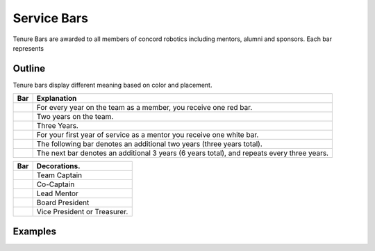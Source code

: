 Service Bars
############

Tenure Bars are awarded to all members of concord robotics including mentors, alumni
and sponsors. Each bar represents 


Outline
=======

Tenure bars display different meaning based on color and placement.

+------------------+--------------------------------------------------------------------------------------------+
|       Bar        |                                        Explanation                                         |
+==================+============================================================================================+
| |oneYear|        | For every year on the team as a member, you receive one red bar.                           |
+------------------+--------------------------------------------------------------------------------------------+
| |twoYears|       | Two years on the team.                                                                     |
+------------------+--------------------------------------------------------------------------------------------+
| |threeYears|     | Three Years.                                                                               |
+------------------+--------------------------------------------------------------------------------------------+
| |oneYearAlum|    | For your first year of service as a mentor you receive one white bar.                      |
+------------------+--------------------------------------------------------------------------------------------+
| |threeYearsAlum| | The following bar denotes an additional two years (three years total).                     |
+------------------+--------------------------------------------------------------------------------------------+
| |sixYearsAlum|   | The next bar denotes an additional 3 years (6 years total), and repeats every three years. |
+------------------+--------------------------------------------------------------------------------------------+

+---------------------+----------------------------------+
|         Bar         |           Decorations.           |
+=====================+==================================+
| |goldService|       | Team Captain                     |
+---------------------+----------------------------------+
| |goldAsstService|   | Co-Captain                       |
+---------------------+----------------------------------+
| |leadMentorService| | Lead Mentor                      |
+---------------------+----------------------------------+
| |presidentService|  | Board President                  |
+---------------------+----------------------------------+
| |boardService|      | Vice President or Treasurer.     |
+---------------------+----------------------------------+


Examples
========

.. servicebar::
   :name: captainBars
   :bars: ["white", "gold", ["gold", "red"], "red", "red"]

   Team Captain's tenure bars, four years on the team, 
   third year as Assistant Captain, 
   final year as Captain. 
   One or two years as a mentor.

.. servicebar::
   :name: rookieBars
   :bars: ["red"]

   A rookie member receives one bar after completing one complete season.

.. servicebar::
   :name: calebBars
   :bars: ["white", "white", "white", "red", ["gold", "red"], "red"]

   Caleb's Service Bars. Three years on the team, one as Assistant Captain. 
   Six years as a mentor.
   

.. Yeah ik this is a mess, maybe redo it sometime..

.. servicebar::
   :draw: no
   :name: oneYear
   :bars: ["red"]

.. |oneYear| image:: ../_build/patches/oneYear-bar.png
   :width: 125
   :alt: tenure one year

.. servicebar::
   :draw: no
   :name: twoYears
   :bars: ["red", "red"]

.. |twoYears| image:: ../_build/patches/twoYears-bar.png
   :width: 125
   :alt: tenure two years

.. servicebar::
   :draw: no
   :name: threeYears
   :bars: ["red", "red", "red"]

.. |threeYears| image:: ../_build/patches/threeYears-bar.png
   :width: 125
   :alt: tenure three years

.. servicebar::
   :draw: no
   :name: oneYearAlum
   :bars: ["white"]

.. |oneYearAlum| image:: ../_build/patches/oneYearAlum-bar.png
   :width: 125
   :alt: alumni one year

.. servicebar::
   :draw: no
   :name: threeYearsAlum
   :bars: ["white", "white"]

.. |threeYearsAlum| image:: ../_build/patches/threeYearsAlum-bar.png
   :width: 125
   :alt: alumni one year

.. servicebar::
   :draw: no
   :name: sixYearsAlum
   :bars: ["white", "white", "white"]

.. |sixYearsAlum| image:: ../_build/patches/sixYearsAlum-bar.png
   :width: 125
   :alt: alumni one year

.. servicebar::
   :draw: no
   :name: goldService
   :bars: ["gold"]

.. |goldService| image:: ../_build/patches/goldService-bar.png
   :width: 125
   :alt: alumni one year

.. servicebar::
   :draw: no
   :name: goldAsstService
   :bars: [["gold", "red"]]

.. |goldAsstService| image:: ../_build/patches/goldAsstService-bar.png
   :width: 125
   :alt: alumni one year

.. servicebar::
   :draw: no
   :name: leadMentorService
   :bars: [["red", "white"]]

.. |leadMentorService| image:: ../_build/patches/leadMentorService-bar.png
   :width: 125
   :alt: alumni one year

.. servicebar::
   :draw: no
   :name: presidentService
   :bars: ["purple"]

.. |presidentService| image:: ../_build/patches/presidentService-bar.png
   :width: 125
   :alt: alumni one year

.. servicebar::
   :draw: no
   :name: boardService
   :bars: [["purple", "white"]]

.. |boardService| image:: ../_build/patches/boardService-bar.png
   :width: 125
   :alt: alumni one year
